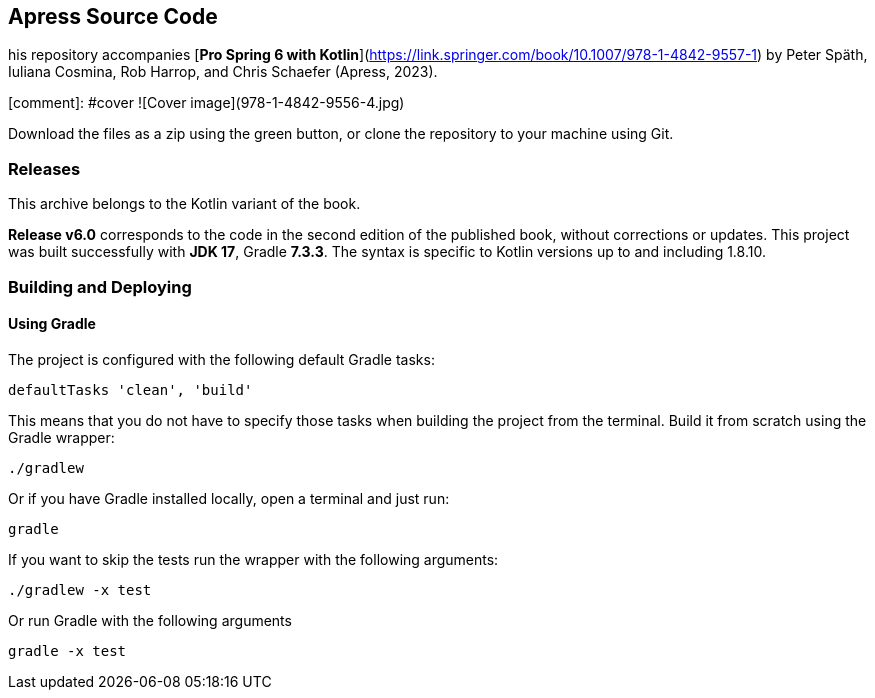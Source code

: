 == Apress Source Code

his repository accompanies [*Pro Spring 6 with Kotlin*](https://link.springer.com/book/10.1007/978-1-4842-9557-1) by Peter Späth, Iuliana Cosmina, Rob Harrop, and Chris Schaefer (Apress, 2023).

[comment]: #cover
![Cover image](978-1-4842-9556-4.jpg)

Download the files as a zip using the green button, or clone the repository to your machine using Git.


=== Releases

This archive belongs to the Kotlin variant of the book.

*Release v6.0* corresponds to the code in the second edition of the published book, without corrections or updates.
This project was built successfully with *JDK 17*, Gradle *7.3.3*. The syntax is specific to Kotlin versions up to and including 1.8.10.


=== Building and Deploying

==== Using Gradle

The project is configured with the following default Gradle tasks:
----
defaultTasks 'clean', 'build'
----
This means that you do not have to specify those tasks when building the project from the terminal. Build it from scratch using the Gradle wrapper:
----
./gradlew
----
Or if you have Gradle installed locally, open a terminal and just run:
----
gradle
----
If you want to skip the tests run the wrapper with the following arguments:
----
./gradlew -x test
----
Or run Gradle with the following arguments
----
gradle -x test
----


